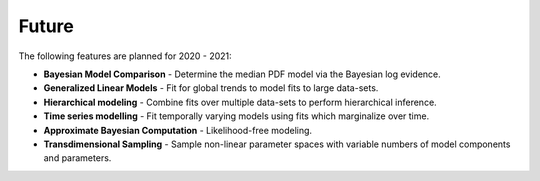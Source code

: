 .. _future:

Future
======

The following features are planned for 2020 - 2021:

- **Bayesian Model Comparison** - Determine the median PDF model via the Bayesian log evidence.
- **Generalized Linear Models** - Fit for global trends to model fits to large data-sets.
- **Hierarchical modeling** - Combine fits over multiple data-sets to perform hierarchical inference.
- **Time series modelling** - Fit temporally varying models using fits which marginalize over time.
- **Approximate Bayesian Computation** - Likelihood-free modeling.
- **Transdimensional Sampling** - Sample non-linear parameter spaces with variable numbers of model components and parameters.